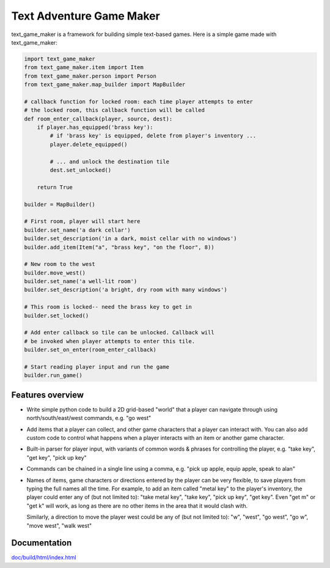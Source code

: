 .. |projectname| replace:: text_game_maker

Text Adventure Game Maker
-------------------------

|projectname| is a framework for building simple text-based games. Here is a
simple game made with |projectname|:

.. code:: python

    import text_game_maker
    from text_game_maker.item import Item
    from text_game_maker.person import Person
    from text_game_maker.map_builder import MapBuilder

    # callback function for locked room: each time player attempts to enter
    # the locked room, this callback function will be called
    def room_enter_callback(player, source, dest):
        if player.has_equipped('brass key'):
            # if 'brass key' is equipped, delete from player's inventory ...
            player.delete_equipped()

            # ... and unlock the destination tile
            dest.set_unlocked()

        return True

    builder = MapBuilder()

    # First room, player will start here
    builder.set_name('a dark cellar')
    builder.set_description('in a dark, moist cellar with no windows')
    builder.add_item(Item("a", "brass key", "on the floor", 8))

    # New room to the west
    builder.move_west()
    builder.set_name('a well-lit room')
    builder.set_description('a bright, dry room with many windows')

    # This room is locked-- need the brass key to get in
    builder.set_locked()

    # Add enter callback so tile can be unlocked. Callback will
    # be invoked when player attempts to enter this tile.
    builder.set_on_enter(room_enter_callback)

    # Start reading player input and run the game
    builder.run_game()

Features overview
=================

* Write simple python code to build a 2D grid-based "world" that a player
  can navigate through using north/south/east/west commands, e.g. "go west"

* Add items that a player can collect, and other game characters that a player
  can interact with. You can also add custom code to control what happens
  when a player interacts with an item or another game character.

* Built-in parser for player input, with variants of common words & phrases for
  controlling the player, e.g. "take key", "get key", "pick up key"

* Commands can be chained in a single line using a comma, e.g.
  "pick up apple, equip apple, speak to alan"

* Names of items, game characters or directions entered by the player can
  be very flexible, to save players from typing the full names all the time.
  For example, to add an item called "metal key" to the player's inventory,
  the player could enter any of (but not limited to): "take metal key",
  "take key", "pick up key", "get key". Even "get m" or "get k" will work, as
  long as there are no other items in the area that it would clash with.

  Similarly, a direction to move the player west could be any of (but not
  limited to): "w", "west", "go west", "go w", "move west", "walk west"

Documentation
=============

`doc/build/html/index.html <http://htmlpreview.github.io/?https://github.com/eriknyquist/text_game_maker/blob/master/doc/build/html/index.html>`_
